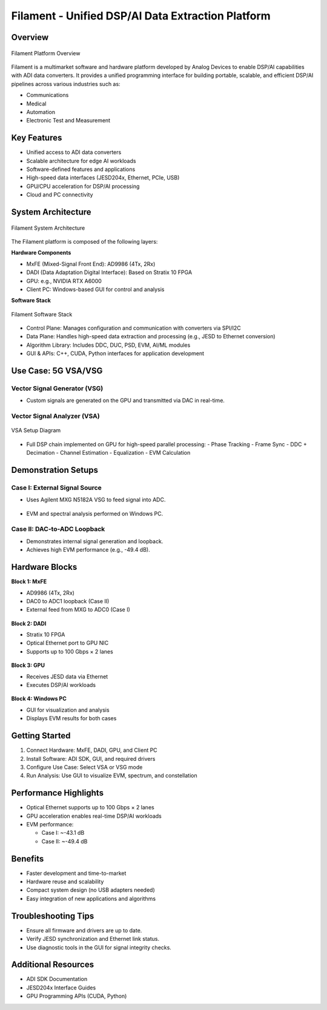 Filament - Unified DSP/AI Data Extraction Platform
==================================================

Overview
--------

.. figure:: general-diagram.png
   :align: center

   Filament Platform Overview

Filament is a multimarket software and hardware platform developed by Analog Devices
to enable DSP/AI capabilities with ADI data converters. It provides a unified programming interface
for building portable, scalable, and efficient DSP/AI pipelines across various industries such as:

- Communications
- Medical
- Automation
- Electronic Test and Measurement

Key Features
------------

- Unified access to ADI data converters
- Scalable architecture for edge AI workloads
- Software-defined features and applications
- High-speed data interfaces (JESD204x, Ethernet, PCIe, USB)
- GPU/CPU acceleration for DSP/AI processing
- Cloud and PC connectivity

System Architecture
-------------------

.. figure:: software-architecture.png
   :align: center

   Filament System Architecture

The Filament platform is composed of the following layers:

**Hardware Components**

- MxFE (Mixed-Signal Front End): AD9986 (4Tx, 2Rx)
- DADI (Data Adaptation Digital Interface): Based on Stratix 10 FPGA
- GPU: e.g., NVIDIA RTX A6000
- Client PC: Windows-based GUI for control and analysis

**Software Stack**

.. figure:: unified-sw-stack.png
   :align: center

   Filament Software Stack

- Control Plane: Manages configuration and communication with converters via SPI/I2C
- Data Plane: Handles high-speed data extraction and processing (e.g., JESD to Ethernet conversion)
- Algorithm Library: Includes DDC, DUC, PSD, EVM, AI/ML modules
- GUI & APIs: C++, CUDA, Python interfaces for application development

Use Case: 5G VSA/VSG
---------------------

Vector Signal Generator (VSG)
~~~~~~~~~~~~~~~~~~~~~~~~~~~~~~

- Custom signals are generated on the GPU and transmitted via DAC in real-time.

Vector Signal Analyzer (VSA)
~~~~~~~~~~~~~~~~~~~~~~~~~~~~~

.. figure:: vsa-setup.png
   :align: center

   VSA Setup Diagram

- Full DSP chain implemented on GPU for high-speed parallel processing:
  - Phase Tracking
  - Frame Sync
  - DDC + Decimation
  - Channel Estimation
  - Equalization
  - EVM Calculation

Demonstration Setups
---------------------

Case I: External Signal Source
~~~~~~~~~~~~~~~~~~~~~~~~~~~~~~~

- Uses Agilent MXG N5182A VSG to feed signal into ADC.

.. figure:: 5g-source.png

- EVM and spectral analysis performed on Windows PC.

Case II: DAC-to-ADC Loopback
~~~~~~~~~~~~~~~~~~~~~~~~~~~~~

- Demonstrates internal signal generation and loopback.
- Achieves high EVM performance (e.g., -49.4 dB).

Hardware Blocks
---------------

**Block 1: MxFE**

- AD9986 (4Tx, 2Rx)
- DAC0 to ADC1 loopback (Case II)
- External feed from MXG to ADC0 (Case I)

.. figure:: MxFE.png

**Block 2: DADI**

- Stratix 10 FPGA
- Optical Ethernet port to GPU NIC
- Supports up to 100 Gbps × 2 lanes

.. figure:: block2.png

**Block 3: GPU**

- Receives JESD data via Ethernet
- Executes DSP/AI workloads

.. figure:: block3.png

**Block 4: Windows PC**

- GUI for visualization and analysis
- Displays EVM results for both cases

.. figure:: block4.png

Getting Started
------------------

1. Connect Hardware: MxFE, DADI, GPU, and Client PC
2. Install Software: ADI SDK, GUI, and required drivers
3. Configure Use Case: Select VSA or VSG mode
4. Run Analysis: Use GUI to visualize EVM, spectrum, and constellation

Performance Highlights
----------------------

- Optical Ethernet supports up to 100 Gbps × 2 lanes
- GPU acceleration enables real-time DSP/AI workloads
- EVM performance:

  - Case I: ~-43.1 dB
  - Case II: ~-49.4 dB

Benefits
--------

- Faster development and time-to-market
- Hardware reuse and scalability
- Compact system design (no USB adapters needed)
- Easy integration of new applications and algorithms

Troubleshooting Tips
--------------------

- Ensure all firmware and drivers are up to date.
- Verify JESD synchronization and Ethernet link status.
- Use diagnostic tools in the GUI for signal integrity checks.

Additional Resources
--------------------

- ADI SDK Documentation
- JESD204x Interface Guides
- GPU Programming APIs (CUDA, Python)
